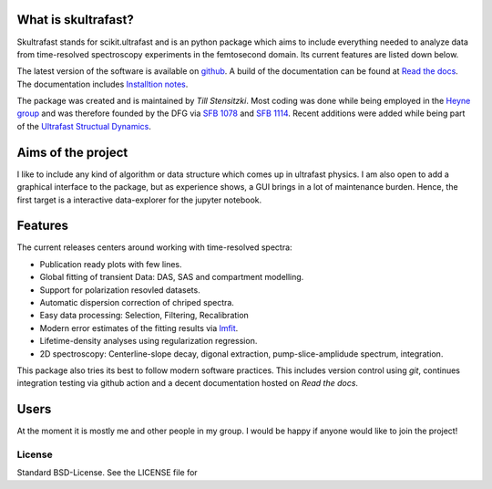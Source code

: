 
.. image:: https://github.com/Tillsten/skultrafast/raw/master/docs/_static/skultrafast_logo_v1.svg
      :alt: ***skultrafast***

.. image:: https://readthedocs.org/projects/skultrafast/badge/?version=latest
    :target: https://skultrafast.readthedocs.io/en/latest/?badge=latest
    :alt: Documentation Status

.. image:: https://github.com/Tillsten/skultrafast/workflows/Python%20package/badge.svg
    :target: https://github.com/Tillsten/skultrafast/actions?query=workflow%3A%22Python+package%22

  .. image:: https://zenodo.org/badge/DOI/10.5281/zenodo.5713589.svg
   :target: https://doi.org/10.5281/zenodo.5713589

What is skultrafast?
--------------------
Skultrafast stands for scikit.ultrafast and is an python package which aims
to include everything needed to analyze data from time-resolved spectroscopy
experiments in the femtosecond domain. Its current features are listed down
below.

The latest version of the software is available on `github <https://github
.com/Tillsten/skultrafast>`_. A build of the documentation can be found at
`Read the docs <https://skultrafast.readthedocs.io/en/latest/>`_. The
documentation includes `Installtion notes <https://skultrafast.readthedocs.io/en/latest/install.html>`_.

The package was created and is maintained by *Till Stensitzki*. Most coding was
done while being employed in the `Heyne group <http://www.physik.fu-berlin
.de/einrichtungen/ag/ag-heyne/>`_ and was therefore founded by the DFG via `SFB
1078 <www.sfb1078.de/>`_ and `SFB 1114 <www.sfb1114.de/>`_. Recent additions
were added while being part of the `Ultrafast Structual Dynamics
<https://www.uni-potsdam.de/usd>`_.



Aims of the project
-------------------
I like to include any kind of algorithm or data structure which comes up in
ultrafast physics. I am also open to add a graphical interface to the
package, but as experience shows, a GUI brings in a lot of maintenance
burden. Hence, the first target is a interactive data-explorer for the
jupyter notebook.


Features
--------
The current releases centers around working with time-resolved spectra:

* Publication ready plots with few lines.
* Global fitting of transient Data: DAS, SAS and compartment modelling.
* Support for polarization resovled datasets.
* Automatic dispersion correction of chriped spectra.
* Easy data processing: Selection, Filtering, Recalibration
* Modern error estimates of the fitting results via
  `lmfit <http://lmfit.github.io/lmfit-py/>`_.
* Lifetime-density analyses using regularization regression.
* 2D spectroscopy: Centerline-slope decay, digonal extraction, pump-slice-amplidude
  spectrum, integration.

This package also tries its best to follow modern software practices. This
includes version control using *git*, continues integration testing via
github action and a decent documentation hosted on `Read the docs`.

Users
-----
At the moment it is mostly me and other people in my group. I would be happy
if anyone would like to join the project!


License
=======
Standard BSD-License. See the LICENSE file for
